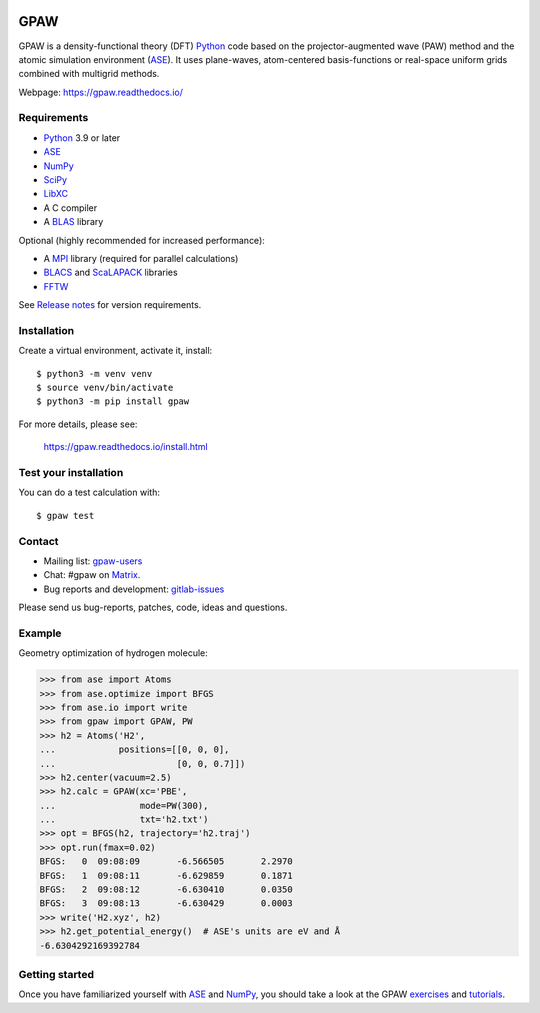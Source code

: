 .. image:: https://badge.fury.io/py/gpaw.svg
    :target: https://pypi.org/project/gpaw/

GPAW
====

GPAW is a density-functional theory (DFT) Python_ code based on the
projector-augmented wave (PAW) method and the atomic simulation environment
(ASE_). It uses plane-waves, atom-centered basis-functions or real-space
uniform grids combined with multigrid methods.

Webpage: https://gpaw.readthedocs.io/


Requirements
------------

* Python_ 3.9 or later
* ASE_
* NumPy_
* SciPy_
* LibXC_
* A C compiler
* A BLAS_ library

Optional (highly recommended for increased performance):

* A MPI_ library (required for parallel calculations)
* BLACS_ and ScaLAPACK_ libraries
* FFTW_

See `Release notes <releasenotes_>`_ for version requirements.


Installation
------------

Create a virtual environment, activate it, install::

    $ python3 -m venv venv
    $ source venv/bin/activate
    $ python3 -m pip install gpaw

For more details, please see:

    https://gpaw.readthedocs.io/install.html


Test your installation
----------------------

You can do a test calculation with::

    $ gpaw test


Contact
-------

* Mailing list: gpaw-users_
* Chat: #gpaw on Matrix_.
* Bug reports and development: gitlab-issues_

Please send us bug-reports, patches, code, ideas and questions.


Example
-------

Geometry optimization of hydrogen molecule:

>>> from ase import Atoms
>>> from ase.optimize import BFGS
>>> from ase.io import write
>>> from gpaw import GPAW, PW
>>> h2 = Atoms('H2',
...            positions=[[0, 0, 0],
...                       [0, 0, 0.7]])
>>> h2.center(vacuum=2.5)
>>> h2.calc = GPAW(xc='PBE',
...                mode=PW(300),
...                txt='h2.txt')
>>> opt = BFGS(h2, trajectory='h2.traj')
>>> opt.run(fmax=0.02)
BFGS:   0  09:08:09       -6.566505       2.2970
BFGS:   1  09:08:11       -6.629859       0.1871
BFGS:   2  09:08:12       -6.630410       0.0350
BFGS:   3  09:08:13       -6.630429       0.0003
>>> write('H2.xyz', h2)
>>> h2.get_potential_energy()  # ASE's units are eV and Å
-6.6304292169392784


Getting started
---------------

Once you have familiarized yourself with ASE_ and NumPy_, you should take a
look at the GPAW exercises_ and tutorials_.


.. _Python: https://www.python.org/
.. _ASE: https://wiki.fysik.dtu.dk/ase/
.. _NumPy: https://docs.scipy.org/doc/numpy/reference/
.. _SciPy: https://docs.scipy.org/doc/scipy/reference/
.. _LibXC: https://libxc.gitlab.io/
.. _MPI: https://www.mpi-forum.org/
.. _BLAS: https://www.netlib.org/blas/
.. _FFTW: https://www.fftw.org/
.. _BLACS: https://www.netlib.org/blacs/
.. _ScaLAPACK: https://www.netlib.org/scalapack/
.. _gpaw-users: https://listserv.fysik.dtu.dk/mailman/listinfo/gpaw-users
.. _Matrix: https://app.element.io/#/room/#gpaw:matrix.org
.. _gitlab-issues: https://gitlab.com/gpaw/gpaw/issues
.. _exercises: https://gpaw.readthedocs.io/exercises/exercises.html
.. _tutorials: https://gpaw.readthedocs.io/tutorials/tutorials.html
.. _releasenotes: https://gpaw.readthedocs.io/releasenotes.html
